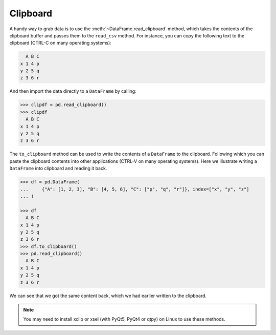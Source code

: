 .. _io.clipboard:

=========
Clipboard
=========

A handy way to grab data is to use the :meth:`~DataFrame.read_clipboard` method,
which takes the contents of the clipboard buffer and passes them to the
``read_csv`` method. For instance, you can copy the following text to the
clipboard (CTRL-C on many operating systems):

.. code-block:: console

     A B C
   x 1 4 p
   y 2 5 q
   z 3 6 r

And then import the data directly to a ``DataFrame`` by calling:

.. code-block:: python

    >>> clipdf = pd.read_clipboard()
    >>> clipdf
      A B C
    x 1 4 p
    y 2 5 q
    z 3 6 r

The ``to_clipboard`` method can be used to write the contents of a ``DataFrame`` to
the clipboard. Following which you can paste the clipboard contents into other
applications (CTRL-V on many operating systems). Here we illustrate writing a
``DataFrame`` into clipboard and reading it back.

.. code-block:: python

    >>> df = pd.DataFrame(
    ...     {"A": [1, 2, 3], "B": [4, 5, 6], "C": ["p", "q", "r"]}, index=["x", "y", "z"]
    ... )

    >>> df
      A B C
    x 1 4 p
    y 2 5 q
    z 3 6 r
    >>> df.to_clipboard()
    >>> pd.read_clipboard()
      A B C
    x 1 4 p
    y 2 5 q
    z 3 6 r

We can see that we got the same content back, which we had earlier written to the clipboard.

.. note::

   You may need to install xclip or xsel (with PyQt5, PyQt4 or qtpy) on Linux to use these methods.
